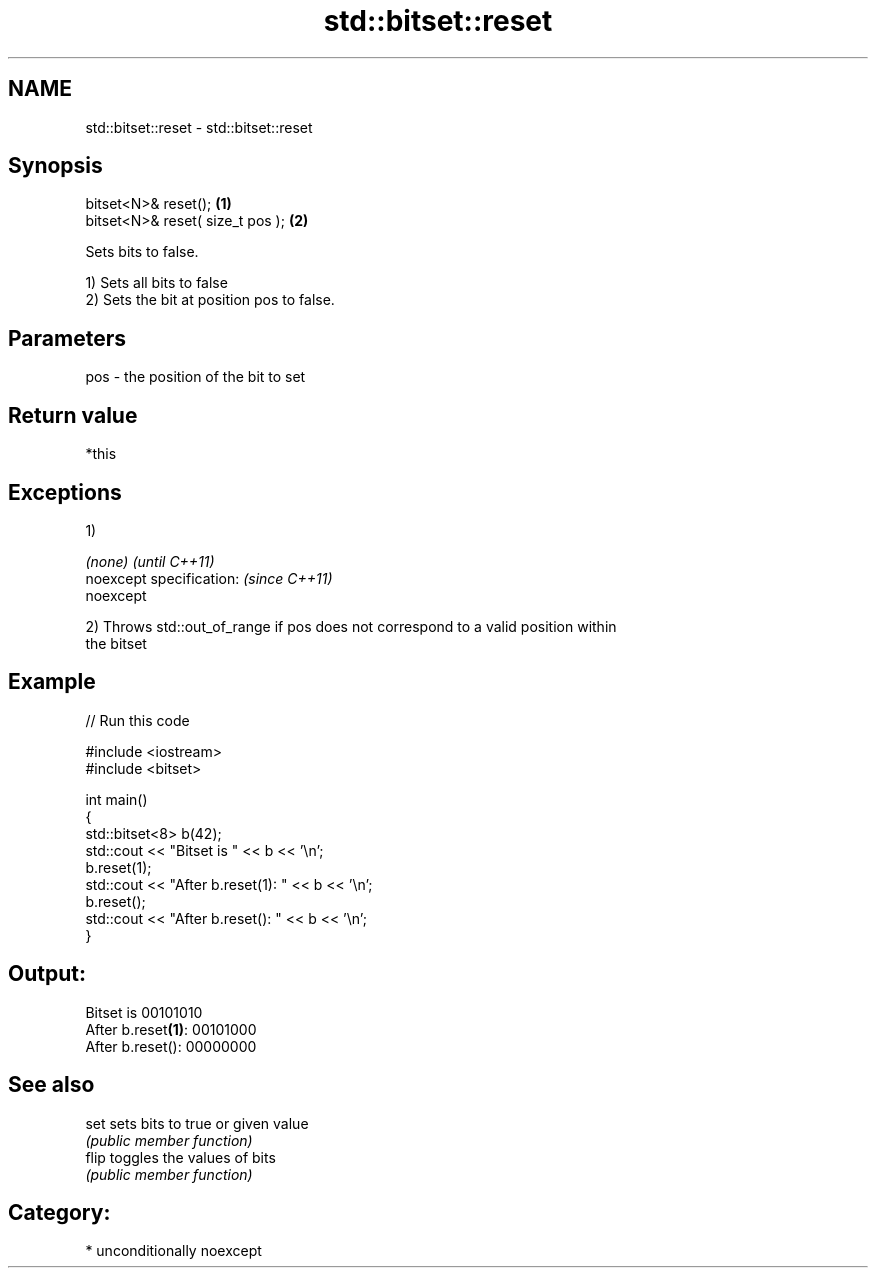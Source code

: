 .TH std::bitset::reset 3 "Apr  2 2017" "2.1 | http://cppreference.com" "C++ Standard Libary"
.SH NAME
std::bitset::reset \- std::bitset::reset

.SH Synopsis
   bitset<N>& reset();             \fB(1)\fP
   bitset<N>& reset( size_t pos ); \fB(2)\fP

   Sets bits to false.

   1) Sets all bits to false
   2) Sets the bit at position pos to false.

.SH Parameters

   pos - the position of the bit to set

.SH Return value

   *this

.SH Exceptions

   1)

   \fI(none)\fP                  \fI(until C++11)\fP
   noexcept specification: \fI(since C++11)\fP
   noexcept

   2) Throws std::out_of_range if pos does not correspond to a valid position within
   the bitset

.SH Example

   
// Run this code

 #include <iostream>
 #include <bitset>

 int main()
 {
     std::bitset<8> b(42);
     std::cout << "Bitset is         " << b << '\\n';
     b.reset(1);
     std::cout << "After b.reset(1): " << b << '\\n';
     b.reset();
     std::cout << "After b.reset():  " << b << '\\n';
 }

.SH Output:

 Bitset is         00101010
 After b.reset\fB(1)\fP: 00101000
 After b.reset():  00000000

.SH See also

   set  sets bits to true or given value
        \fI(public member function)\fP
   flip toggles the values of bits
        \fI(public member function)\fP

.SH Category:

     * unconditionally noexcept

